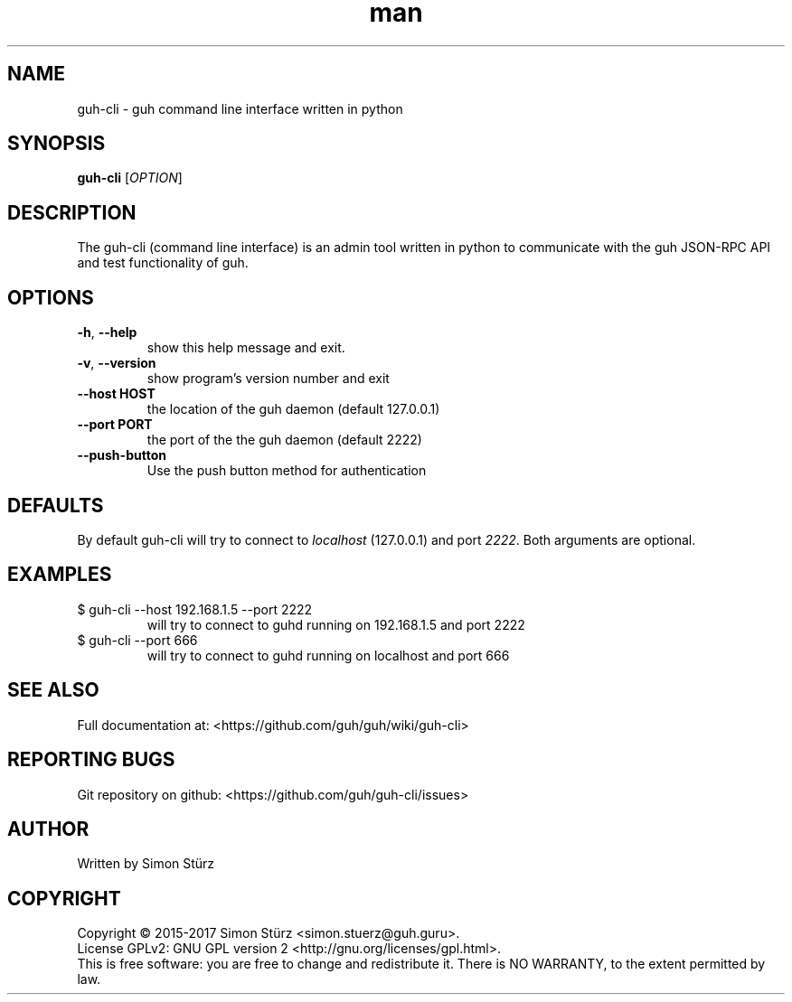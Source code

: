 .\" Manpage for guh-cli.
.\" Contact simon.stuerz@guh.guru to correct errors or typos.
.TH man 1 "December 2017" "1.3" "guh-cli man page"
.SH NAME
guh-cli \- guh command line interface written in python 
.SH SYNOPSIS
.B guh-cli
[\fIOPTION\fR]
.SH DESCRIPTION
The guh-cli (command line interface) is an admin tool written in python to communicate 
with the guh JSON-RPC API and test functionality of guh.
.SH OPTIONS
.TP
\fB\-h\fR, \fB\-\-help\fR
show this help message and exit.
.TP
\fB\-v\fR, \fB\-\-version\fR
show program's version number and exit
.TP
\fB\-\-host HOST\fR
the location of the guh daemon (default 127.0.0.1)
.TP
\fB\-\-port PORT\fR
the port of the the guh daemon (default 2222)
.TP
\fB\-\-push-button\fR
Use the push button method for authentication
.SH DEFAULTS
By default guh-cli will try to connect to
.IR localhost 
(127.0.0.1) and port
.IR 2222 . 
Both arguments are optional.
.SH EXAMPLES
.TP
$ guh-cli --host 192.168.1.5 --port 2222
.br
will try to connect to guhd running on 192.168.1.5 and port 2222
.TP
$ guh-cli --port 666
.br
will try to connect to guhd running on localhost and port 666
.SH SEE ALSO
Full documentation at: <https://github.com/guh/guh/wiki/guh-cli>
.SH "REPORTING BUGS"
Git repository on github: <https://github.com/guh/guh-cli/issues>
.SH AUTHOR
Written by Simon Stürz
.SH COPYRIGHT
Copyright \(co 2015-2017 Simon Stürz <simon.stuerz@guh.guru>.
.br
License GPLv2: GNU GPL version 2 <http://gnu.org/licenses/gpl.html>.
.br
This is free software: you are free to change and redistribute it.
There is NO WARRANTY, to the extent permitted by law.
